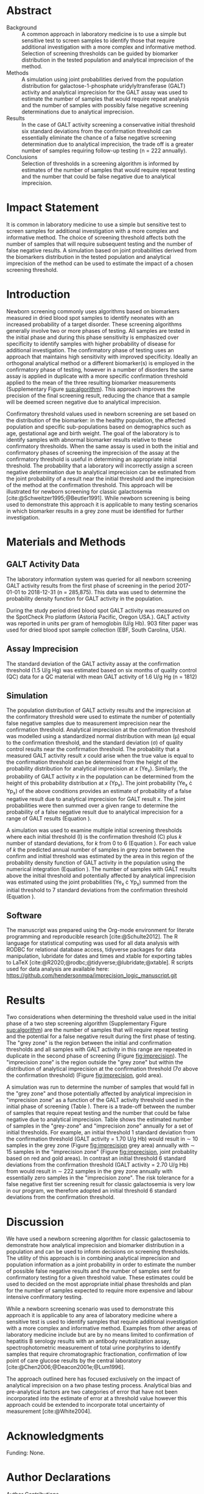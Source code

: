 :PROPERTIES:
- org-mode configuration
#+Latex_class: els-article
#+LANGUAGE:  en
#+OPTIONS:   title:nil author:nil date:nil  H:2 num:nil toc:nil \n:nil @:t ::t |:t ^:t -:t f:t *:t <:t
#+OPTIONS:   TeX:t LaTeX:t skip:nil d:nil todo:t pri:nil tags:not-in-toc
#+EXPORT_SELECT_TAGS: export
#+EXPORT_EXCLUDE_TAGS: noexport
#+LINK_UP:
#+LINK_HOME:
#+XSLT:
#+DRAWERS: LOGBOOK CLOCK HIDDEN PROPERTIES
#+SEQ_TODO: TODO(t) STARTED(s) DELEGATED(p) WAITING(w) | DONE(d) DEFERRED(f)
#+STARTUP: overview
#+STARTUP: noindent
#+bibliography: Collection.bib
#+cite_export: csl pnas.csl
#+LaTeX_HEADER: \usepackage{lineno}
#+LaTeX_HEADER: \linenumbers
#+LaTeX_HEADER: \usepackage{setspace}
#+LaTeX_HEADER: \onehalfspacing
#+LaTeX_HEADER: \authblk
#+LaTeX_HEADER: \usepackage{pdfpages}
#+LaTeX_header: \usepackage{textpos}
#+LaTeX_header: \usepackage[final]{draftwatermark}
#+LaTeX_HEADER: \usepackage{gensymb}
#+LaTeX_HEADER: \usepackage{amsmath}
#+LaTeX_HEADER: \usepackage{chemfig}
#+LaTeX_HEADER: \setchemfig{atom style={scale=0.45}}
#+LaTeX_HEADER: \usepackage[]{mhchem}
:END:

#+BEGIN_EXPORT LaTeX
\newcommand{\beginsupplement}{%
        \setcounter{table}{0}
        \renewcommand{\thetable}{S\arabic{table}}%
        \setcounter{figure}{0}
        \renewcommand{\thefigure}{S\arabic{figure}}%
     }
\begin{frontmatter}
\title{An Approach for Evaluating Potential Screening Thresholds used in a Multi-Stage Testing Algorithm Using Biomarker Population Distribution and Analytical Imprecision}
\author[NSO, UoO]{Matthew P.A. Henderson\corref{cor1}}
\ead{mhenderson@cheo.on.ca}
\author[NSO, UO]{Pranesh Chakraborty}
\address[NSO]{Newborn Screening Ontario, Children's Hospital of Eastern Ontario, Ottawa, Canada}
\address[UoO]{Department of Medicine, University of Ottawa, Ottawa, Canada} 
\cortext[cor1]{Corresponding author}
\end{frontmatter}
#+END_EXPORT

* Abstract
- Background :: A common approach in laboratory medicine is to use a
  simple but sensitive test to screen samples to identify those that
  require additional investigation with a more complex and informative
  method. Selection of screening thresholds can be guided by biomarker
  distribution in the tested population and analytical imprecision of
  the method.
- Methods :: A simulation using joint probabilities derived from the
  population distribution for galactose-1-phosphate
  uridylyltransferase (GALT) activity and analytical imprecision for
  the GALT assay was used to estimate the number of samples that would
  require repeat analysis and the number of samples with possibly
  false negative screening determinations due to analytical
  imprecision.
- Results :: In the case of GALT activity screening a conservative
  initial threshold six standard deviations from the confirmation
  threshold can essentially eliminate the chance of a false negative
  screening determination due to analytical imprecision, the trade off
  is a greater number of samples requiring follow-up testing (n = 222
  annually).
- Conclusions :: Selection of thresholds in a screening algorithm is
  informed by estimates of the number of samples that would require
  repeat testing and the number that could be false negative due to
  analytical imprecision.

* Impact Statement
  It is common in laboratory medicine to use a simple but sensitive
  test to screen samples for additional investigation with a more
  complex and informative method. The choice of screening threshold
  affects both the number of samples that will require subsequent
  testing and the number of false negative results. A simulation based
  on joint probabilities derived from the biomarkers distribution in
  the tested population and analytical imprecision of the method can
  be used to estimate the impact of a chosen screening threshold.

* Introduction
Newborn screening commonly uses algorithms based on biomarkers
measured in dried blood spot samples to identify neonates with an
increased probability of a target disorder. These screening algorithms
generally involve two or more phases of testing. All samples are
tested in the initial phase and during this phase sensitivity is
emphasized over specificity to identify samples with higher
probability of disease for additional investigation. The confirmatory
phase of testing uses an approach that maintains high sensitivity
with improved specificity. Ideally an orthogonal analytical method or
a different biomarker(s) is employed in the confirmatory phase of
testing, however in a number of disorders the same assay is applied in
duplicate with a more specific confirmation threshold applied to the
mean of the three resulting biomarker measurements (Supplementary Figure
[[sup:algorithm]]). This approach improves the precision of the final
screening result, reducing the chance that a sample will be deemed
screen negative due to analytical imprecision.

Confirmatory threshold values used in newborn screening are set based
on the distribution of the biomarker: in the healthy population, the
affected population and specific sub-populations based on demographics
such as age, gestational age and birth weight. The goal of the
laboratory is to identify samples with abnormal biomarker results
relative to these confirmatory thresholds. When the same assay is used
in both the initial and confirmatory phases of screening the
imprecision of the assay at the confirmatory threshold is useful in
determining an appropriate initial threshold. The probability that a
laboratory will incorrectly assign a screen negative determination due
to analytical imprecision can be estimated from the joint probability
of a result near the initial threshold and the imprecision of the
method at the confirmation threshold. This approach will be
illustrated for newborn screening for classic galactosemia
[cite:@Schweitzer1995;@Beutler1991]. While newborn screening is being
used to demonstrate this approach it is applicable to many testing
scenarios in which biomarker results in a grey zone must be identified
for further investigation.

* Materials and Methods
** GALT Activity Data 
The laboratory information system was queried for all newborn
screening GALT activity results from the first phase of screening in
the period 2017-01-01 to 2018-12-31 (n = 285,875). This data was used
to determine the probability density function for GALT activity in the
population.

During the study period dried blood spot GALT activity was measured
on the SpotCheck Pro platform (Astoria Pacific, Oregon USA.). GALT
activity was reported in units per gram of hemoglobin (U/g Hb). 903
filter paper was used for dried blood spot sample collection (EBF,
South Carolina, USA).

** Assay Imprecision 
The standard deviation of the GALT activity assay at the confirmation
threshold (1.5 U/g Hg) was estimated based on six months of quality
control (QC) data for a QC material with mean GALT activity of 1.6 U/g
Hg (n = 1812)

** Simulation
The population distribution of GALT activity results and the
imprecision at the confirmatory threshold were used to estimate the
number of potentially false negative samples due to measurement
imprecision near the confirmation threshold. Analytical imprecision at
the confirmation threshold was modelled using a standardized normal
distribution with mean (\mu) equal to the confirmation threshold, and
the standard deviation (\sigma) of quality control results near the
confirmation threshold. The probability that a measured GALT activity
result /x/ could arise when the true value is equal to the confirmation
threshold can be determined from the height of the probability
distribution for analytical imprecision at /x/ (Ye_x). Similarly, the
probability of GALT activity /x/ in the population can be determined
from the height of this probability distribution at /x/ (Yp_x). The
joint probability (Ye_x \cdot Yp_x) of the above conditions provides
an estimate of probability of a false negative result due to analytical
imprecision for GALT result /x/. The joint probabilities were then
summed over a given range to determine the probability of a false
negative result due to analytical imprecision for a range of GALT
results (Equation \ref{eq:joint}).


#+BEGIN_EXPORT LaTeX
\begin{equation}\label{eq:joint}
p = \sum_{x=a}^b Ye_x \cdot Yp_x \cdot dx
\end{equation}
#+END_EXPORT

A simulation was used to examine multiple initial screening thresholds
where each initial threshold (I) is the confirmation threshold (C)
plus /k/ number of standard deviations, for /k/ from 0 to 6 (Equation
\ref{eq:initial}). For each value of /k/ the predicted annual number
of samples in grey zone between the confirm and initial threshold was
estimated by the area in this region of the probability density
function of GALT activity in the population using the numerical
integration (Equation \ref{eq:grey}). The number of samples with GALT
results above the initial threshold and potentially affected by
analytical imprecision was estimated using the joint probabilities
(Ye_x \cdot Yp_x) summed from the initial threshold to 7 standard
deviations from the confirmation threshold (Equation
\ref{eq:imprecision}).

#+BEGIN_EXPORT LaTeX
\begin{equation}\label{eq:initial}
I = C + k\sigma 
\end{equation}
#+END_EXPORT

#+BEGIN_EXPORT LaTeX
\begin{equation}\label{eq:grey}
\text{grey zone samples}  =  n \cdot \sum_{x=confirm}^{initial} Yp_x \cdot dx
\end{equation}
#+END_EXPORT

#+BEGIN_EXPORT LaTeX
\begin{equation}\label{eq:imprecision}
\text{imprecision zone samples}  =  n \cdot \sum_{x=initial}^{7\sigma} Ye_x \cdot Yp_x \cdot dx
\end{equation}
#+END_EXPORT

** Software
The manuscript was prepared using the Org-mode environment for
literate programming and reproducible research
[cite:@Schulte2012]. The R language for statistical computing was used
for all data analysis with RODBC for relational database access,
tidyverse packages for data manipulation, lubridate for dates and
times and xtable for exporting tables to
\LaTeX  [cite:@R2020;@rodbc;@tidyverse;@lubridate;@xtable]. R scripts
used for data analysis are available here:
https://github.com/hendersonmpa/imprecision_logic_manuscript.git

* Results

Two considerations when determining the threshold value used in the
initial phase of a two step screening algorithm (Supplementary Figure
[[sup:algorithm]]) are the number of samples that will require repeat
testing and the potential for a false negative result during the first
phase of testing.  The "grey zone" is the region between the initial
and confirmation thresholds and all samples with GALT activity in this
range are repeated in duplicate in the second phase of screening
(Figure [[fig:imprecision]]). The "imprecision zone" is the region outside
the "grey zone" but within the distribution of analytical imprecision
at the confirmation threshold (7\sigma above the confirmation
threshold) (Figure [[fig:imprecision]], gold area). 

A simulation was run to determine the number of samples that would
fall in the "grey zone" and those potentially affected by analytical
imprecision in "imprecision zone" as a function of the GALT activity
threshold used in the initial phase of screening (Table
\ref{tab:imprecision}). There is a trade-off between the number of
samples that require repeat testing and the number that could be false
negative due to analytical imprecision. Table \ref{tab:imprecision}
shows the estimated number of samples in the "grey-zone" and
"imprecision zone" annually for a set of initial thresholds. For
example, an initial threshold 1 standard deviation from the
confirmation threshold (GALT activity = 1.70 U/g Hb) would result in
\sim 10 samples in the grey zone (Figure [[fig:imprecision]] grey area)
annually with \sim 15 samples in the "imprecision zone" (Figure
[[fig:imprecision]], joint probablity based on red and gold areas). In
contrast an initial threshold 6 standard deviations from the
confirmation threshold (GALT activity = 2.70 U/g Hb) from would result
in \sim 222 samples in the grey zone annually with essentially zero
samples in the "imprecision zone". The risk tolerance for a false
negative first tier screening result for classic galactosemia is very
low in our program, we therefore adopted an initial threshold 6
standard deviations from the confirmation threshold.

* Discussion

We have used a newborn screening algorithm for classic galactosemia to
demonstrate how analytical imprecision and biomarker distribution in a
population and can be used to inform decisions on screening
thresholds. The utility of this approach is in combining analytical
imprecision and population information as a joint probability in order
to estimate the number of possible false negative results and the
number of samples sent for confirmatory testing for a given threshold
value. These estimates could be used to decided on the most
appropriate initial phase thresholds and plan for the number of
samples expected to require more expensive and labour intensive
confirmatory testing.

While a newborn screening scenario was used to demonstrate this
approach it is applicable to any area of laboratory medicine where a
sensitive test is used to identify samples that require additional
investigation with a more complex and informative method. Examples
from other areas of laboratory medicine include but are by no means
limited to confirmation of hepatitis B serology results with an
antibody neutralization assay, spectrophotometric measurement of total
urine porphyrins to identify samples that require chromatographic
fractionation, confirmation of low point of care glucose results by
the central laboratory [cite:@Chen2006;@Deacon2001e;@Lum1996].

The approach outlined here has focused exclusively on the impact of
analytical imprecision on a two phase testing process. Analytical bias
and pre-analytical factors are two categories of error that have not
been incorporated into the estimate of error at a threshold value
however this approach could be extended to incorporate total
uncertainty of measurement [cite:@White2004].

* Acknowledgments
Funding: None.
* Author Declarations
- Author Contributions :: All authors confirmed they have contributed
  to the intellectual content of this paper and have met the following
  4 requirements:
  1. Significant contributions to the conception and design, acquisition of data, or analysis and interpretation of data
  2. Drafting or revising the article for intellectual content
  3. Final approval of the published article
  4. Agreement to be accountable for all aspects of the article thus
     ensuring that questions related to the accuracy or integrity of
     any part of the article are appropriately investigated and
     resolved.

- Authors’ Disclosures or Potential Conflicts of Interest :: No authors declared any potential conflicts of interest.
* References
#+print_bibliography:
\clearpage 

* Tables 

#+begin_src R :session *R* :results values :exports none :tangle yes
  library("tidyverse")
  library("lubridate")
  ## library("readxl")
  library("RODBC")
  library("xtable")
  library("pander")
  library("scales")
  options(warn=-1) ## options(warn=0) to turn back on
  ## Suppress summarise info
  today <- as.Date(now())
  source("credentials.r")

  ## rescale a vector from 0 to 1
  rescale <- function(x){
    (x-min(x))/(max(x)-min(x))
  }

  '%!in%' <- function(x,y)!('%in%'(x,y))

  ### accept data, initial and confirm thresholds
  ### return the area of the probability density polygon 
  densprob <- function(dens, lower, upper) {
    x <- dens$x
    y <- dens$y
    dx <- x[2] - x[1] ## determine the increment
    C <- sum(y) * dx ## total area should be very close to 1
    p.unscaled <- sum(y[x >= lower & x <= upper]) * dx 
    round(p.unscaled/C, digits = 5) ## scaled probablity
  }


  ## Calculate the joint probability of the sample distribution and the imprecsion distribution for each y from the initial threshold to 6 SD
  jointprob  <- function(dens, confirm, sd, lower, upper) {
					  #dens <- density(pop_data)
    x <- dens$x
    y <- dens$y
    dx <- x[2] - x[1] ## determine the increment
    pop_dens_region <- y[x >= lower & x <= upper] ##trim the pop dens to the region of interest

    ## create the imprecision region
    start <- confirm - (6*sd)
    stop <- confirm + (6*sd)
    x2 <- seq(start,stop,dx)
    y2 <- dnorm(x2,confirm,sd)
    imp_dens_region <- y2[x2 >= lower & x2 <= upper] ##trim the imprecision dens to the region of interest
					  #Create a dataframe with the Ys from both densities side by side
    sum(pop_dens_region * imp_dens_region) * dx
  }

  ## Testing
  ## jointprob(galtfilter$result, 1.5, 2.7, 3.2)
  ## jointprob(galtfilter$result, 1.5, 1.5, 3.2)

  ## accept a density object, confirmation threshold, sd at the threshold, factor expansion factor
  ## return factor, lower, upper, grey area samples, uncertain area samples
  denssamples <- function(dens, confirm, sd, factor , direction = "left", samples = 145000) {
    umsd  <- factor * sd
    sevensd  <- 7 * sd
    if (direction == "left") {
      ## initial threshold based on the sd and factor
      initial <- confirm + umsd
      end <- confirm + sevensd
      ## grey area between the confirm and initial thresholds
      grey_area <- densprob(dens, confirm, initial)
      ## Calculate the joint probability of the sample distribution and the imprecsion distribution for each value from the initial threshold to 6 SD
      imprecision_area <- jointprob(dens, confirm, sd, initial, end)

    } else {
      ## right sided threshold
      print("Right sided thresholds not implemented")
    }
    ## area of the probability density polygon between the initial and 6 sd above
    grey_samples <- grey_area * samples
    imprecision_samples <- imprecision_area * samples
    list(factor, initial, grey_samples, imprecision_samples)
  }
  
    #+end_src

    #+RESULTS:

#+begin_src R :session *R* :results values :exports none :tangle yes :cache no
  galtquery <- "select s.spcextcode1 as accession,
	   a.ansTimeMeasured as measured_time,
	   s.spcExtcode2 as form,
	   sd.sd2GestationAge as ga,
	   sd.sd2Weight as bw,
	   sd.sd2AgeAtCollection as aoc,
	   a.ansvalueplain as result,
	   va.ResultCode as result_code
	   from (select s.specimenid, a.testid, max(answerix) as answerindex
	   from Answer a inner join specimen s on s.SpecimenID = a.SpecimenID
	   where a.TestId = 13 
	   and a.ansStatus = 110
	   and s.spcextcode1 like '[0-9][0-9][0-9][0-9][0-9][0-9][0-9][0-9][0-9][0-9][0-9][0-9]'
	   and substring(s.spcextcode1,1,8) between '20170000' and '20190000'
	   and substring(s.spcextcode1,9,1) not in ('4', '7', '8')
	   group by s.specimenid, a.TestId) a1
	   inner join answer a on a1.SpecimenID = a.SpecimenID and a1.AnswerIndex = a.AnswerIX and a1.TestId = a.TestId
	   inner join specimen s on a1.specimenid = s.specimenid
	   inner join vw_Answers va on s.spcExtcode1 = va.AccessionNumber and a.TestId = va.TestID
	   inner join specimendetail2 sd on sd.SpecimenId = va.SpecimenID
	   order by s.spcextcode1"
  ## galtdata <- with_con(galtquery)
  ## write.csv(galtdata, file= paste0("./data/galt_data_", today, ".csv"))
  galtdata <- read.csv("./data/galt_data_2022-04-26.csv", stringsAsFactors = FALSE)
  galtdata$measured_time  <- ymd_hms(galtdata$measured_time)
  galtdata <- na.omit(galtdata)
  galtfilter <-  galtdata %>%
    filter( !result_code %in% c("GALT-C-01-100", "GALT-C-01-001", "GALT-C-01-012")) ## initial results only
  #+end_src

#+RESULTS:

#+begin_src R :session *R* :results values :exports none :tangle yes
  annual_volume <- 145000
  start <- 0
  end <- 6
  mean <- 1.5
  sd <- 0.2

  ## initialize the dataframe
  galtarea <- data.frame(factor = double(), initial = double(),
			 grey = double(), imprecision = double(),
			 stringsAsFactors = FALSE)

  ## stochastic simulation
  c <- 0
  for (s in 1:1000) {
    data_sample <- sample(galtfilter$result, size = annual_volume, replace = TRUE)
    d <- density(data_sample)
    for (i in seq(from = start, to = end, by = 1)) {
      c <- c + 1
      galtarea[c,] <- denssamples(d, confirm = 1.5, sd = 0.2, factor = i)
      # denssamples(d, confirm = 1.5, sd = 0.2, factor = i)
    }
  }

#+end_src

#+RESULTS:

#+begin_src R :session *R* :results output latex :exports results :tangle yes
  galtarea %>%
    group_by(factor, initial) %>%
    summarise(grey_p025 = quantile(grey,probs = c(0.025), type = 8, na.rm = TRUE),
	      grey_median = median(grey, na.rm = TRUE),
	      grey_p975 = quantile(grey,probs = c(0.975), type = 8, na.rm = TRUE),
	      imp_p025 = quantile(imprecision,probs = c(0.025), type = 8, na.rm = TRUE),
	      imp_median = median(imprecision, na.rm = TRUE),
	      imp_p975 = quantile(imprecision,probs = c(0.975), type = 8, na.rm = TRUE)) %>%
    xtable(caption = "Initial Threshold Simulation Results. In each simulation the confirmation threshold is set to 1.5 U/g Hb and the initial thresholds is increased by the corresponding number of standard deviations",
	   label = "tab:imprecision", display = c("d", "d", "f","f", "f", "f", "g", "g","g")) %>%
    print(include.rownames = FALSE)

#+end_src


#+RESULTS:
#+begin_export latex
Error: unexpected symbol in:
"for (s in 1:1000) {
  data_sample <- sample(galtfilter$result, size = annual_volume, replace = TRUE)o"
Error: unexpected '}' in "}"
[1m[33mError[39m in [1m[1m`summarise()`:[22m
[1m[22m[33m![39m Problem while computing `imp_p975 = quantile(imprecsion, probs = c(0.975), type = 8, na.rm =
  TRUE)`.
[36mℹ[39m The error occurred in group 1: factor = 0.
[1mCaused by error in [1m[1m`quantile()`:[22m
[33m![39m object 'imprecsion' not found
[90mRun `rlang::last_error()` to see where the error occurred.[39m
#+end_export

\clearpage

* Figures 

#+begin_src R :session *R* :results output graphics file :file ./figures/galtthresholds.pdf :exports results :tangle yes
  dens <- density(galtfilter$result)
  sd <- 0.2 ##SD at postive confirm
  confirm  <- 1.5
  initial <- confirm + (1.1*sd)
  theight  <- max(dens$y[which(dens$x <= confirm)])
  bheight  <- max(dens$y[which(dens$x <= initial)])
  ## defining the region of FN uncertainty
  start  <- confirm - (6*sd)
  stop <- confirm + (6*sd)
  x2 <- seq(start,stop,0.01)
  y2 <- theight*rescale(dnorm(x2,confirm,sd))
  ## create indices for half of the UM distribution
  halfx2 <- seq(confirm,stop,0.01)
  halfy2 <- y2[length(halfx2):length(x2)]
  fnx2 <- seq(initial,stop,0.01)
  fny2 <- y2[(length(x2) - length(fnx2)):(length(x2) -1)]

  plot(x= 0:2*confirm, y = 0:2*bheight, type = "n",
       xlab = "GALT Activity U/g Hb",
       ylab = "Probability Density")
  ### polygons
  polygon(dens,col = "steelblue", border = "steelblue")
  ## imprecision zome
  with(dens, polygon(x=c(stop, stop, x[x < stop]), y=c(0, y[x=stop], y[x < stop]), col="goldenrod", border = "goldenrod"))
  ## grey zone
  with(dens, polygon(x=c(initial, initial, x[x < initial]), y=c(0, y[x=initial], y[x < initial]), col="grey75", border = "grey75"))
  ## positive
  with(dens, polygon(x=c(confirm, confirm, x[x < confirm]), y=c(0, y[x=confirm], y[x < confirm]), col="black", border = "black"))

  ## measurement error distribution
  points(x2,y2,type="l",col="red", lwd = 4) ## region of uncertainty of measurment
  zeros <- rep(0,length(x2)) # create a vector of zeros
  fnzeros <- rep(0,length(fnx2)) # create a vector of zeros
  polygon(c(fnx2,rev(fnx2)),c(fny2,fnzeros), border = NA, col="red")

  abline(v = confirm, col = "black" , lty = 1, lwd = 2)
  abline(v = initial, col = "black", lty = 2, lwd = 2)

  legend("topleft",
	 legend = c("positive", "grey zone", "imprecision zone", "negative", 
		    "analytical imprecision","confirmation threshold",
		    "initial threshold"),
	 col = c("black", "grey75", "goldenrod", "steelblue" , "red", "black", "black"),
	 lty = c(NA, NA, NA, NA, "solid", "solid", "dashed"),
	 lwd = c(NA, NA, NA, NA, 2, 2, 2),
	 pch = c(15, 15, 15, 15, NA , NA, NA))

#+end_src

#+CAPTION[]: The Low End of the GALT Activity Population Distribution. Results above the initial threshold (dashed black line) are screen negative (blue region), however samples in the "imprecision zone" (gold region) are potentially affected by analytical imprecision (red area) at the confirmation threshold (solid black line). Samples below the initial threshold (grey and black regions) are reflexed for future testing.
#+NAME: fig:imprecision
#+ATTR_LaTeX: :width 0.9\textwidth
#+RESULTS:
[[file:./figures/galtthresholds.pdf]]

\clearpage

#+begin_src R :session *R* :results output graphics file :file ./figures/galtthresholdsv2.pdf :exports results :tangle yes
  dens <- density(galtfilter$result)
  sd <- 0.2 ##SD at postive confirm
  confirm  <- 1.5
  initial <- confirm + (1.1*sd)
  theight  <- max(dens$y[which(dens$x <= confirm)])
  bheight  <- max(dens$y[which(dens$x <= initial)])
  ## defining the region of FN uncertainty
  start <- confirm - (6*sd)
  stop <- confirm + (6*sd)
  x2 <- seq(start,stop,0.01)
  y2 <- dnorm(x2,confirm,sd)

  ## create indices for half of the UM distribution
  halfx2 <- seq(confirm,stop,0.01)
  halfy2 <- y2[length(halfx2):length(x2)]
  fnx2 <- seq(initial,stop,0.01)
  fny2 <- y2[(length(x2) - length(fnx2)):(length(x2) -1)]

  plot(dens,type = "n", main = "",
       xlim = c(0,5),
       ylim = c(0,0.04),
       xlab = "GALT Activity U/g Hb",
       ylab = "Probability Density")
  red50 <- alpha("red", 0.5)
  ### polygons
  ## measurement error distribution
  polygon(x2,y2,type="l",col=red50, border = "red")
  polygon(dens,col = "steelblue", border = "steelblue")
  ## imprecision zome
  with(dens, polygon(x=c(stop, stop, x[x < stop]), y=c(0, y[x=stop], y[x < stop]), col="goldenrod", border = "goldenrod"))
  ## grey zone
  with(dens, polygon(x=c(initial, initial, x[x < initial]), y=c(0, y[x=initial], y[x < initial]), col="grey75", border = "grey75"))
  ## positive
  with(dens, polygon(x=c(confirm, confirm, x[x < confirm]), y=c(0, y[x=confirm], y[x < confirm]), col="black", border = "black"))
  points(x2,y2,type="l",col="red", lwd = 2) ## region of uncertainty of measurment
  ## thresholds
  abline(v = confirm, col = "black" , lty = 1, lwd = 2)
  abline(v = initial, col = "black", lty = 2, lwd = 2)

  legend("topright", inset = 0.02,
	 legend = c("positive", "grey zone", "imprecision zone", "negative", 
		    "analytical imprecision","confirmation threshold",
		    "initial threshold"),
	 col = c("black", "grey75", "goldenrod", "steelblue" , red50, "black", "black"),
	 lty = c(NA, NA, NA, NA, NA, "solid", "dashed"),
	 lwd = c(NA, NA, NA, NA, NA, 2, 2),
	 pch = c(15, 15, 15, 15, 15 , NA, NA),
	 bg = "white", 
	 box.lty = 0)
#+end_src

#+CAPTION[]: The Low End of the GALT Activity Population Distribution. Results above the initial threshold (dashed black line) are screen negative (blue region), however samples in the "imprecision zone" (gold region) are potentially affected by analytical imprecision (red area) at the confirmation threshold (solid black line). Samples below the initial threshold (grey and black regions) are reflexed for future testing.
#+NAME: fig:imprecision
#+ATTR_LaTeX: :width 0.9\textwidth
#+RESULTS:
[[file:./figures/galtthresholdsv2.pdf]]

\clearpage

* Supplementary Data

#+BEGIN_EXPORT LaTeX
\beginsupplement
#+END_EXPORT

#+BEGIN_SRC dot :file ./figures/algorithm.pdf :cmdline -Kdot -Tpdf
    digraph {
        node [fontsize = 18];
        first[label="Biomarker Measurement",shape="rectangle",fontcolor=white,fillcolor=steelblue3, style="rounded,filled"];
        init[label="&#8804; Initial Cutoff",shape="diamond",fillcolor= grey85, style="rounded,filled"];
        second[label="Biomarker Measurement",shape="rectangle", fontcolor=white,fillcolor=steelblue3, style="rounded,filled"];
        conf[label="&#8804; Confirmatory Cutoff",shape="diamond",fillcolor= grey85, style="rounded,filled"];
        pos[label = "Screen\nPositive", shape="rectangle", fontcolor=white,fillcolor=darkviolet, style="rounded,filled"];
        neg[label = "Screen\nNegative", shape="box", fontcolor=white,fillcolor=forestgreen, style="rounded,filled"];
        first -> init;
        init -> second[label="Yes"];
        init -> neg[label="No"];
        second-> conf;
        conf -> pos[label="Yes"];
        conf -> neg[label="No"];
  }
#+END_SRC

#+CAPTION[]: Simplified Screening Algorithm for a Disorder such as Classic Galactosemia in which Biomarker Measurements are Low. 
#+NAME: sup:algorithm
#+ATTR_LaTeX: :width 0.9\textwidth
#+RESULTS:
[[file:./figures/algorithm.pdf]]

